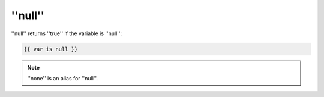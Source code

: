 ''null''
========

''null'' returns ''true'' if the variable is ''null'':

.. code-block:: jinja

    {{ var is null }}

.. note::

    ''none'' is an alias for ''null''.

